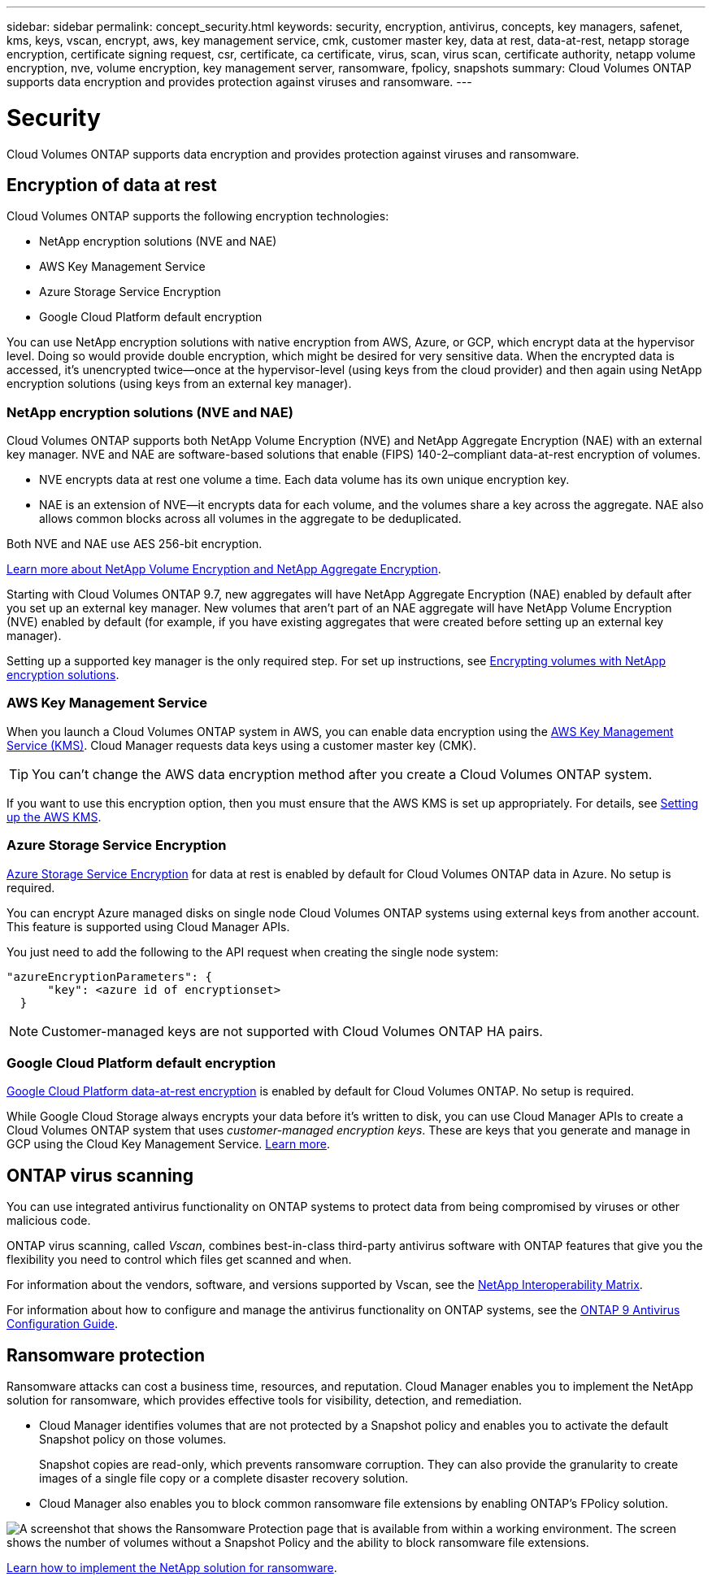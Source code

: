 ---
sidebar: sidebar
permalink: concept_security.html
keywords: security, encryption, antivirus, concepts, key managers, safenet, kms, keys, vscan, encrypt, aws, key management service, cmk, customer master key, data at rest, data-at-rest, netapp storage encryption, certificate signing request, csr, certificate, ca certificate, virus, scan, virus scan, certificate authority, netapp volume encryption, nve, volume encryption, key management server, ransomware, fpolicy, snapshots
summary: Cloud Volumes ONTAP supports data encryption and provides protection against viruses and ransomware.
---

= Security
:hardbreaks:
:nofooter:
:icons: font
:linkattrs:
:imagesdir: ./media/

[.lead]
Cloud Volumes ONTAP supports data encryption and provides protection against viruses and ransomware.

== Encryption of data at rest

Cloud Volumes ONTAP supports the following encryption technologies:

* NetApp encryption solutions (NVE and NAE)
* AWS Key Management Service
* Azure Storage Service Encryption
* Google Cloud Platform default encryption

You can use NetApp encryption solutions with native encryption from AWS, Azure, or GCP, which encrypt data at the hypervisor level. Doing so would provide double encryption, which might be desired for very sensitive data. When the encrypted data is accessed, it’s unencrypted twice—once at the hypervisor-level (using keys from the cloud provider) and then again using NetApp encryption solutions (using keys from an external key manager).

=== NetApp encryption solutions (NVE and NAE)

Cloud Volumes ONTAP supports both NetApp Volume Encryption (NVE) and NetApp Aggregate Encryption (NAE) with an external key manager. NVE and NAE are software-based solutions that enable (FIPS) 140-2–compliant data-at-rest encryption of volumes.

* NVE encrypts data at rest one volume a time. Each data volume has its own unique encryption key.
* NAE is an extension of NVE--it encrypts data for each volume, and the volumes share a key across the aggregate. NAE also allows common blocks across all volumes in the aggregate to be deduplicated.

Both NVE and NAE use AES 256-bit encryption.

https://www.netapp.com/us/media/ds-3899.pdf[Learn more about NetApp Volume Encryption and NetApp Aggregate Encryption^].

Starting with Cloud Volumes ONTAP 9.7, new aggregates will have NetApp Aggregate Encryption (NAE) enabled by default after you set up an external key manager. New volumes that aren't part of an NAE aggregate will have NetApp Volume Encryption (NVE) enabled by default (for example, if you have existing aggregates that were created before setting up an external key manager).

Setting up a supported key manager is the only required step. For set up instructions, see link:task_encrypting_volumes.html[Encrypting volumes with NetApp encryption solutions].

=== AWS Key Management Service

When you launch a Cloud Volumes ONTAP system in AWS, you can enable data encryption using the http://docs.aws.amazon.com/kms/latest/developerguide/overview.html[AWS Key Management Service (KMS)^]. Cloud Manager requests data keys using a customer master key (CMK).

TIP: You can't change the AWS data encryption method after you create a Cloud Volumes ONTAP system.

If you want to use this encryption option, then you must ensure that the AWS KMS is set up appropriately. For details, see link:task_setting_up_kms.html[Setting up the AWS KMS].

=== Azure Storage Service Encryption

https://azure.microsoft.com/en-us/documentation/articles/storage-service-encryption/[Azure Storage Service Encryption^] for data at rest is enabled by default for Cloud Volumes ONTAP data in Azure. No setup is required.

You can encrypt Azure managed disks on single node Cloud Volumes ONTAP systems using external keys from another account. This feature is supported using Cloud Manager APIs.

You just need to add the following to the API request when creating the single node system:

[source,json]
"azureEncryptionParameters": {
      "key": <azure id of encryptionset>
  }

NOTE: Customer-managed keys are not supported with Cloud Volumes ONTAP HA pairs.

=== Google Cloud Platform default encryption

https://cloud.google.com/security/encryption-at-rest/[Google Cloud Platform data-at-rest encryption^] is enabled by default for Cloud Volumes ONTAP. No setup is required.

While Google Cloud Storage always encrypts your data before it's written to disk, you can use Cloud Manager APIs to create a Cloud Volumes ONTAP system that uses _customer-managed encryption keys_. These are keys that you generate and manage in GCP using the Cloud Key Management Service. link:task_setting_up_gcp_encryption.html[Learn more].

== ONTAP virus scanning

You can use integrated antivirus functionality on ONTAP systems to protect data from being compromised by viruses or other malicious code.

ONTAP virus scanning, called _Vscan_, combines best-in-class third-party antivirus software with ONTAP features that give you the flexibility you need to control which files get scanned and when.

For information about the vendors, software, and versions supported by Vscan, see the http://mysupport.netapp.com/matrix[NetApp Interoperability Matrix^].

For information about how to configure and manage the antivirus functionality on ONTAP systems, see the http://docs.netapp.com/ontap-9/topic/com.netapp.doc.dot-cm-acg/home.html[ONTAP 9 Antivirus Configuration Guide^].

== Ransomware protection

Ransomware attacks can cost a business time, resources, and reputation. Cloud Manager enables you to implement the NetApp solution for ransomware, which provides effective tools for visibility, detection, and remediation.

* Cloud Manager identifies volumes that are not protected by a Snapshot policy and enables you to activate the default Snapshot policy on those volumes.
+
Snapshot copies are read-only, which prevents ransomware corruption. They can also provide the granularity to create images of a single file copy or a complete disaster recovery solution.

* Cloud Manager also enables you to block common ransomware file extensions by enabling ONTAP's FPolicy solution.

image:screenshot_ransomware_protection.gif[A screenshot that shows the Ransomware Protection page that is available from within a working environment. The screen shows the number of volumes without a Snapshot Policy and the ability to block ransomware file extensions.]

link:task_protecting_ransomware.html[Learn how to implement the NetApp solution for ransomware].
